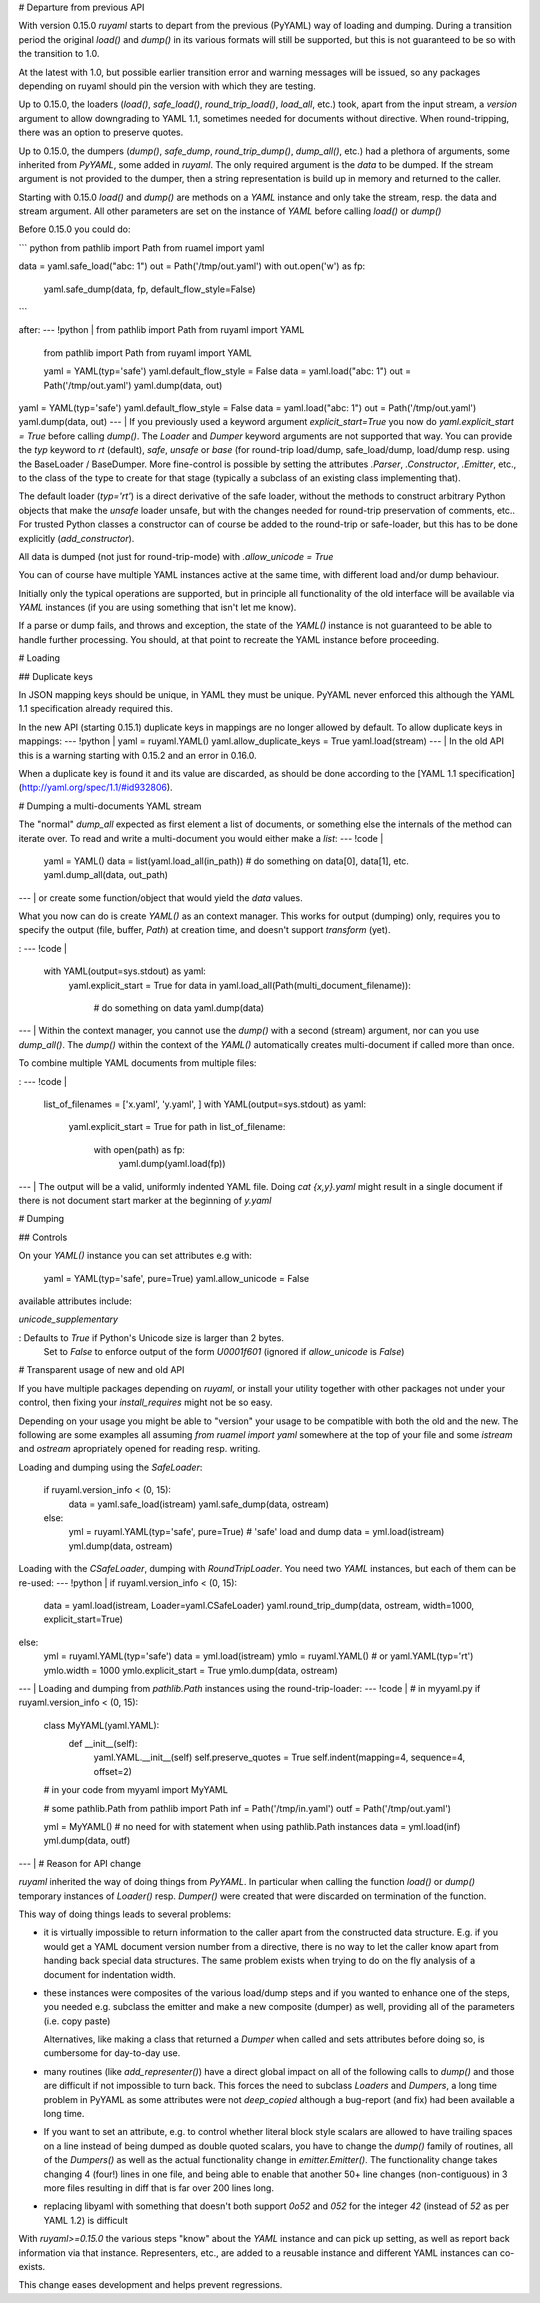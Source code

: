 # Departure from previous API

With version 0.15.0 `ruyaml` starts to depart from the previous
(PyYAML) way of loading and dumping. During a transition period the
original `load()` and `dump()` in its various formats will still be
supported, but this is not guaranteed to be so with the transition to
1.0.

At the latest with 1.0, but possible earlier transition error and
warning messages will be issued, so any packages depending on
ruyaml should pin the version with which they are testing.

Up to 0.15.0, the loaders (`load()`, `safe_load()`, `round_trip_load()`,
`load_all`, etc.) took, apart from the input stream, a `version`
argument to allow downgrading to YAML 1.1, sometimes needed for
documents without directive. When round-tripping, there was an option to
preserve quotes.

Up to 0.15.0, the dumpers (`dump()`, `safe_dump`, `round_trip_dump()`,
`dump_all()`, etc.) had a plethora of arguments, some inherited from
`PyYAML`, some added in `ruyaml`. The only required argument is the
`data` to be dumped. If the stream argument is not provided to the
dumper, then a string representation is build up in memory and returned
to the caller.

Starting with 0.15.0 `load()` and `dump()` are methods on a `YAML`
instance and only take the stream, resp. the data and stream argument.
All other parameters are set on the instance of `YAML` before calling
`load()` or `dump()`

Before 0.15.0 you could do:

``` python
from pathlib import Path
from ruamel import yaml

data = yaml.safe_load("abc: 1")
out = Path('/tmp/out.yaml')
with out.open('w') as fp:
    yaml.safe_dump(data, fp, default_flow_style=False)
```

after:
--- !python |
from pathlib import Path
from ruyaml import YAML

    from pathlib import Path
    from ruyaml import YAML

    yaml = YAML(typ='safe')
    yaml.default_flow_style = False
    data = yaml.load("abc: 1")
    out = Path('/tmp/out.yaml')
    yaml.dump(data, out)

yaml = YAML(typ='safe')
yaml.default_flow_style = False
data = yaml.load("abc: 1")
out = Path('/tmp/out.yaml')
yaml.dump(data, out)
--- |
If you previously used a keyword argument `explicit_start=True` you now
do `yaml.explicit_start = True` before calling `dump()`. The `Loader`
and `Dumper` keyword arguments are not supported that way. You can
provide the `typ` keyword to `rt` (default), `safe`, `unsafe` or `base`
(for round-trip load/dump, safe_load/dump, load/dump resp. using the
BaseLoader / BaseDumper. More fine-control is possible by setting the
attributes `.Parser`, `.Constructor`, `.Emitter`, etc., to the class of
the type to create for that stage (typically a subclass of an existing
class implementing that).

The default loader (`typ='rt'`) is a direct derivative of the safe
loader, without the methods to construct arbitrary Python objects that
make the `unsafe` loader unsafe, but with the changes needed for
round-trip preservation of comments, etc.. For trusted Python classes a
constructor can of course be added to the round-trip or safe-loader, but
this has to be done explicitly (`add_constructor`).

All data is dumped (not just for round-trip-mode) with
`.allow_unicode = True`

You can of course have multiple YAML instances active at the same time,
with different load and/or dump behaviour.

Initially only the typical operations are supported, but in principle
all functionality of the old interface will be available via `YAML`
instances (if you are using something that isn\'t let me know).

If a parse or dump fails, and throws and exception, the state of the
`YAML()` instance is not guaranteed to be able to handle further
processing. You should, at that point to recreate the YAML instance
before proceeding.

# Loading

## Duplicate keys

In JSON mapping keys should be unique, in YAML they must be unique.
PyYAML never enforced this although the YAML 1.1 specification already
required this.

In the new API (starting 0.15.1) duplicate keys in mappings are no
longer allowed by default. To allow duplicate keys in mappings:
--- !python |
yaml = ruyaml.YAML()
yaml.allow_duplicate_keys = True
yaml.load(stream)
--- |
In the old API this is a warning starting with 0.15.2 and an error in
0.16.0.

When a duplicate key is found it and its value are discarded, as should
be done according to the [YAML 1.1
specification](http://yaml.org/spec/1.1/#id932806).

# Dumping a multi-documents YAML stream

The \"normal\" `dump_all` expected as first element a list of documents,
or something else the internals of the method can iterate over. To read
and write a multi-document you would either make a `list`:
--- !code |
   yaml = YAML()
   data = list(yaml.load_all(in_path))
   # do something on data[0], data[1], etc.
   yaml.dump_all(data, out_path)
--- |
or create some function/object that would yield the `data` values.

What you now can do is create `YAML()` as an context manager. This works
for output (dumping) only, requires you to specify the output (file,
buffer, `Path`) at creation time, and doesn\'t support `transform`
(yet).

:
--- !code |
    with YAML(output=sys.stdout) as yaml:
            yaml.explicit_start = True
            for data in yaml.load_all(Path(multi_document_filename)):
                # do something on data
                yaml.dump(data)
--- |
Within the context manager, you cannot use the `dump()` with a second
(stream) argument, nor can you use `dump_all()`. The `dump()` within the
context of the `YAML()` automatically creates multi-document if called
more than once.

To combine multiple YAML documents from multiple files:

:
--- !code |
    list_of_filenames = ['x.yaml', 'y.yaml', ]
    with YAML(output=sys.stdout) as yaml:
            yaml.explicit_start = True
            for path in list_of_filename:
                with open(path) as fp:
                    yaml.dump(yaml.load(fp))
--- |
The output will be a valid, uniformly indented YAML file. Doing
`cat {x,y}.yaml` might result in a single document if there is not
document start marker at the beginning of `y.yaml`

# Dumping

## Controls

On your `YAML()` instance you can set attributes e.g with:

    yaml = YAML(typ='safe', pure=True)
    yaml.allow_unicode = False

available attributes include:

`unicode_supplementary`

:   Defaults to `True` if Python\'s Unicode size is larger than 2 bytes.
    Set to `False` to enforce output of the form `\U0001f601` (ignored
    if `allow_unicode` is `False`)

# Transparent usage of new and old API

If you have multiple packages depending on `ruyaml`, or install
your utility together with other packages not under your control, then
fixing your `install_requires` might not be so easy.

Depending on your usage you might be able to \"version\" your usage to
be compatible with both the old and the new. The following are some
examples all assuming `from ruamel import yaml` somewhere at the top of
your file and some `istream` and `ostream` apropriately opened for
reading resp. writing.

Loading and dumping using the `SafeLoader`:

    if ruyaml.version_info < (0, 15):
        data = yaml.safe_load(istream)
        yaml.safe_dump(data, ostream)
    else:
        yml = ruyaml.YAML(typ='safe', pure=True)  # 'safe' load and dump
        data = yml.load(istream)
        yml.dump(data, ostream)

Loading with the `CSafeLoader`, dumping with `RoundTripLoader`. You need
two `YAML` instances, but each of them can be re-used:
--- !python |
if ruyaml.version_info < (0, 15):
    data = yaml.load(istream, Loader=yaml.CSafeLoader)
    yaml.round_trip_dump(data, ostream, width=1000, explicit_start=True)
else:
    yml = ruyaml.YAML(typ='safe')
    data = yml.load(istream)
    ymlo = ruyaml.YAML()  # or yaml.YAML(typ='rt')
    ymlo.width = 1000
    ymlo.explicit_start = True
    ymlo.dump(data, ostream)
--- |
Loading and dumping from `pathlib.Path` instances using the
round-trip-loader:
--- !code |
# in myyaml.py
if ruyaml.version_info < (0, 15):
    class MyYAML(yaml.YAML):
        def __init__(self):
            yaml.YAML.__init__(self)
            self.preserve_quotes = True
            self.indent(mapping=4, sequence=4, offset=2)
    # in your code
    from myyaml import MyYAML

    # some pathlib.Path
    from pathlib import Path
    inf = Path('/tmp/in.yaml')
    outf = Path('/tmp/out.yaml')

    yml = MyYAML()
    # no need for with statement when using pathlib.Path instances
    data = yml.load(inf)
    yml.dump(data, outf)
--- |
# Reason for API change

`ruyaml` inherited the way of doing things from `PyYAML`. In
particular when calling the function `load()` or `dump()` temporary
instances of `Loader()` resp. `Dumper()` were created that were
discarded on termination of the function.

This way of doing things leads to several problems:

-   it is virtually impossible to return information to the caller apart
    from the constructed data structure. E.g. if you would get a YAML
    document version number from a directive, there is no way to let the
    caller know apart from handing back special data structures. The
    same problem exists when trying to do on the fly analysis of a
    document for indentation width.

-   these instances were composites of the various load/dump steps and
    if you wanted to enhance one of the steps, you needed e.g. subclass
    the emitter and make a new composite (dumper) as well, providing all
    of the parameters (i.e. copy paste)

    Alternatives, like making a class that returned a `Dumper` when
    called and sets attributes before doing so, is cumbersome for
    day-to-day use.

-   many routines (like `add_representer()`) have a direct global impact
    on all of the following calls to `dump()` and those are difficult if
    not impossible to turn back. This forces the need to subclass
    `Loaders` and `Dumpers`, a long time problem in PyYAML as some
    attributes were not `deep_copied` although a bug-report (and fix)
    had been available a long time.

-   If you want to set an attribute, e.g. to control whether literal
    block style scalars are allowed to have trailing spaces on a line
    instead of being dumped as double quoted scalars, you have to change
    the `dump()` family of routines, all of the `Dumpers()` as well as
    the actual functionality change in `emitter.Emitter()`. The
    functionality change takes changing 4 (four!) lines in one file, and
    being able to enable that another 50+ line changes (non-contiguous)
    in 3 more files resulting in diff that is far over 200 lines long.

-   replacing libyaml with something that doesn\'t both support `0o52`
    and `052` for the integer `42` (instead of `52` as per YAML 1.2) is
    difficult

With `ruyaml>=0.15.0` the various steps \"know\" about the `YAML`
instance and can pick up setting, as well as report back information via
that instance. Representers, etc., are added to a reusable instance and
different YAML instances can co-exists.

This change eases development and helps prevent regressions.
